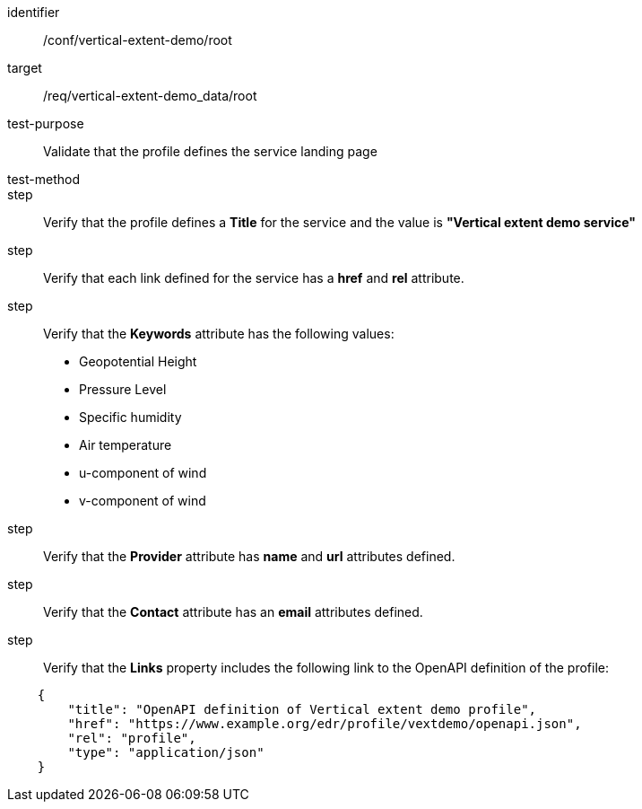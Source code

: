 [[ats_root]]
[abstract_test]
====
[%metadata]
identifier:: /conf/vertical-extent-demo/root
target:: /req/vertical-extent-demo_data/root
test-purpose:: Validate that the profile defines the service landing page
test-method:: 
step:: Verify that the profile defines a *Title* for the service and the value is *"Vertical extent demo service"*
step:: Verify that each link defined for the service has a *href* and *rel* attribute.
step:: Verify that the  *Keywords* attribute has the following values:

    * Geopotential Height
    * Pressure Level
    * Specific humidity
    * Air temperature
    * u-component of wind
    * v-component of wind

step:: Verify that the *Provider* attribute has *name* and *url* attributes defined.
step:: Verify that the *Contact* attribute has an *email* attributes defined.
step:: Verify that the *Links* property includes the following link to the OpenAPI definition of the profile:

[source,JSON]
----
    {
        "title": "OpenAPI definition of Vertical extent demo profile",
        "href": "https://www.example.org/edr/profile/vextdemo/openapi.json",
        "rel": "profile",
        "type": "application/json"
    }
----
====